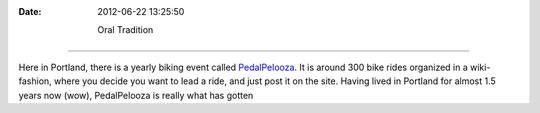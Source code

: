 :Date: 2012-06-22 13:25:50

 Oral Tradition
===============

Here in Portland, there is a yearly biking event called
`PedalPelooza <http://www.shift2bikes.org/cal/viewpp2012.php>`_. It
is around 300 bike rides organized in a wiki-fashion, where you
decide you want to lead a ride, and just post it on the site.
Having lived in Portland for almost 1.5 years now (wow),
PedalPelooza is really what has gotten


